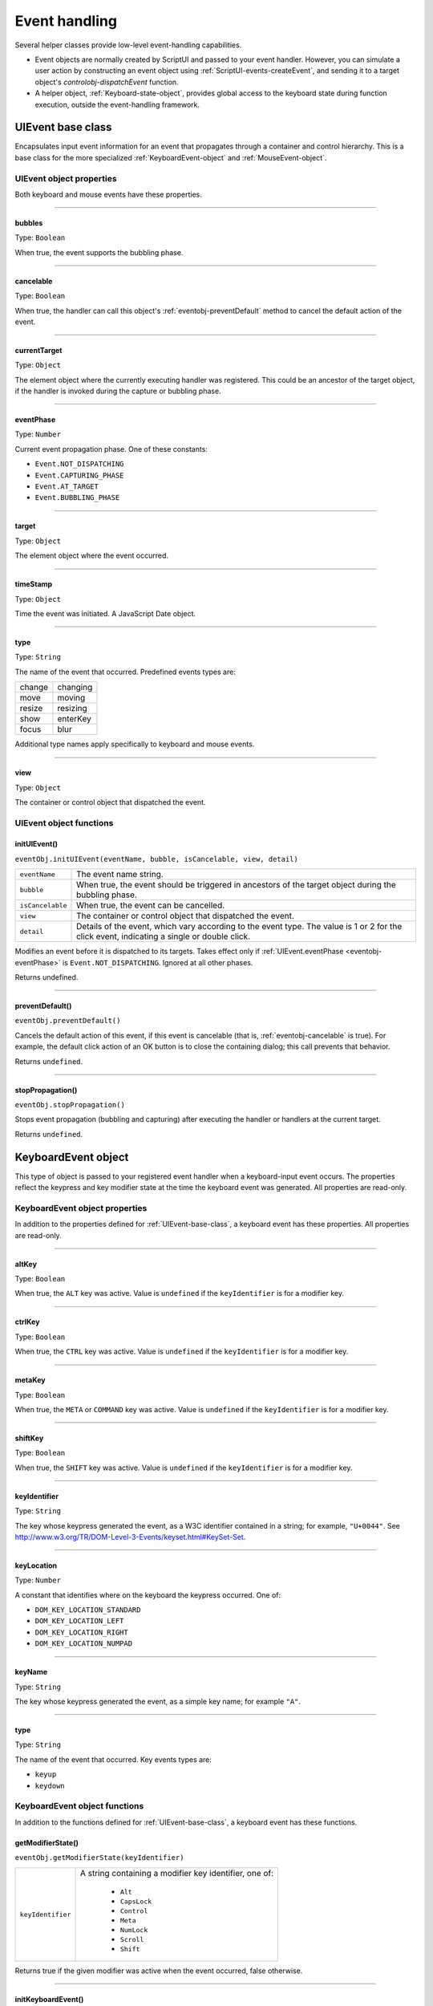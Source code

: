 .. _event-handling:

Event handling
==============
Several helper classes provide low-level event-handling capabilities.

- Event objects are normally created by ScriptUI and passed to your event handler. However, you can
  simulate a user action by constructing an event object using :ref:`ScriptUI-events-createEvent`,
  and sending it to a target object's `controlobj-dispatchEvent` function.
- A helper object, :ref:`Keyboard-state-object`, provides global access to the keyboard state during function
  execution, outside the event-handling framework.

.. _uievent-base-class:

UIEvent base class
------------------
Encapsulates input event information for an event that propagates through a container and control
hierarchy. This is a base class for the more specialized :ref:`KeyboardEvent-object` and :ref:`MouseEvent-object`.

UIEvent object properties
*************************
Both keyboard and mouse events have these properties.

--------------------------------------------------------------------------------

.. _eventobj-bubbles:

bubbles
+++++++
Type: ``Boolean``

When true, the event supports the bubbling phase.

--------------------------------------------------------------------------------

.. _eventobj-cancelable:

cancelable
++++++++++
Type: ``Boolean``

When true, the handler can call this object's :ref:`eventobj-preventDefault` method to
cancel the default action of the event.

--------------------------------------------------------------------------------

.. _eventobj-currentTarget:

currentTarget
+++++++++++++
Type: ``Object``

The element object where the currently executing handler was registered.
This could be an ancestor of the target object, if the handler is invoked
during the capture or bubbling phase.

--------------------------------------------------------------------------------

.. _eventobj-eventPhase:

eventPhase
++++++++++
Type: ``Number``

Current event propagation phase. One of these constants:

- ``Event.NOT_DISPATCHING``
- ``Event.CAPTURING_PHASE``
- ``Event.AT_TARGET``
- ``Event.BUBBLING_PHASE``

--------------------------------------------------------------------------------

.. _eventobj-target:

target
++++++
Type: ``Object``

The element object where the event occurred.

--------------------------------------------------------------------------------

.. _eventobj-timeStamp:

timeStamp
+++++++++
Type: ``Object``

Time the event was initiated. A JavaScript Date object.

--------------------------------------------------------------------------------

.. _eventobj-type:

type
++++
Type: ``String``

The name of the event that occurred. Predefined events types are:

======= ========
change  changing
move    moving
resize  resizing
show    enterKey
focus   blur
======= ========

Additional type names apply specifically to keyboard and mouse events.

--------------------------------------------------------------------------------

.. _eventobj-view:

view
++++
Type: ``Object``

The container or control object that dispatched the event.

UIEvent object functions
************************

.. _eventobj-initUIEvent:

initUIEvent()
+++++++++++++
``eventObj.initUIEvent(eventName, bubble, isCancelable, view, detail)``

================  ==============================================================
``eventName``     The event name string.
``bubble``        When true, the event should be triggered in ancestors
                  of the target object during the bubbling phase.
``isCancelable``  When true, the event can be cancelled.
``view``          The container or control object that dispatched the event.
``detail``        Details of the event, which vary according to the event type.
                  The value is 1 or 2 for the click event, indicating a single or double click.
================  ==============================================================

Modifies an event before it is dispatched to its targets. Takes effect only if
:ref:`UIEvent.eventPhase <eventobj-eventPhase>` is ``Event.NOT_DISPATCHING``.
Ignored at all other phases.

Returns undefined.

--------------------------------------------------------------------------------

.. _eventobj-preventDefault:

preventDefault()
++++++++++++++++
``eventObj.preventDefault()``

Cancels the default action of this event, if this event is cancelable (that is, :ref:`eventobj-cancelable` is true). For
example, the default click action of an OK button is to close the containing dialog; this call prevents
that behavior.

Returns ``undefined``.

--------------------------------------------------------------------------------

.. _eventobj-stopPropagation:

stopPropagation()
+++++++++++++++++
``eventObj.stopPropagation()``

Stops event propagation (bubbling and capturing) after executing the handler or handlers at the
current target.

Returns ``undefined``.

.. _keyboardevent-object:

KeyboardEvent object
--------------------
This type of object is passed to your registered event handler when a keyboard-input event occurs. The
properties reflect the keypress and key modifier state at the time the keyboard event was generated. All
properties are read-only.

KeyboardEvent object properties
*******************************
In addition to the properties defined for :ref:`UIEvent-base-class`, a keyboard event has these properties. All
properties are read-only.

--------------------------------------------------------------------------------

altKey
++++++
Type: ``Boolean``

When true, the ``ALT`` key was active. Value is ``undefined`` if the
``keyIdentifier`` is for a modifier key.

--------------------------------------------------------------------------------

ctrlKey
+++++++
Type: ``Boolean``

When true, the ``CTRL`` key was active. Value is ``undefined`` if the
``keyIdentifier`` is for a modifier key.

--------------------------------------------------------------------------------

metaKey
+++++++
Type: ``Boolean``

When true, the ``META`` or ``COMMAND`` key was active. Value is ``undefined`` if the
``keyIdentifier`` is for a modifier key.

--------------------------------------------------------------------------------

shiftKey
++++++++
Type: ``Boolean``

When true, the ``SHIFT`` key was active. Value is ``undefined`` if the
``keyIdentifier`` is for a modifier key.

--------------------------------------------------------------------------------

keyIdentifier
+++++++++++++
Type: ``String``

The key whose keypress generated the event, as a W3C identifier
contained in a string; for example, ``"U+0044"``. See
http://www.w3.org/TR/DOM-Level-3-Events/keyset.html#KeySet-Set.

.. todo:: fix link

--------------------------------------------------------------------------------

keyLocation
+++++++++++
Type: ``Number``

A constant that identifies where on the keyboard the keypress occurred.
One of:

- ``DOM_KEY_LOCATION_STANDARD``
- ``DOM_KEY_LOCATION_LEFT``
- ``DOM_KEY_LOCATION_RIGHT``
- ``DOM_KEY_LOCATION_NUMPAD``

--------------------------------------------------------------------------------

keyName
+++++++
Type: ``String``

The key whose keypress generated the event, as a simple key name; for
example ``"A"``.

--------------------------------------------------------------------------------

type
++++
Type: ``String``

The name of the event that occurred. Key events types are:

- ``keyup``
- ``keydown``

KeyboardEvent object functions
******************************
In addition to the functions defined for :ref:`UIEvent-base-class`, a keyboard event has these functions.

getModifierState()
++++++++++++++++++
``eventObj.getModifierState(keyIdentifier)``

=================  ======================================================
``keyIdentifier``  A string containing a modifier key identifier, one of:

                     - ``Alt``
                     - ``CapsLock``
                     - ``Control``
                     - ``Meta``
                     - ``NumLock``
                     - ``Scroll``
                     - ``Shift``

=================  ======================================================

Returns true if the given modifier was active when the event occurred, false otherwise.

--------------------------------------------------------------------------------

initKeyboardEvent()
+++++++++++++++++++
``eventObj.initKeyboardEvent (eventName, bubble, isCancelable, view, keyID, keyLocation, modifiersList)``

=================  ===========================================================================
``eventName``      The event name string.
``bubble``         When true, the event should be triggered in ancestors of
                   the target object during the bubbling phase.
``isCancelable``   When true, the event can be cancelled.
``view``           The container or control object that dispatched the event.
``keyID``          Sets the ``keyIdentifier`` value.
``keyLocation``    Sets the ``keyLocation``. value.
``modifiersList``  A whitespace-separated string of modifier key names, such as "Control Alt".
=================  ===========================================================================

Reinitializes the object, allowing you to change the event properties after construction. Arguments
set the corresponding properties. Returns ``undefined``.

--------------------------------------------------------------------------------

.. _mouseevent-object:

MouseEvent object
-----------------
This type of object is passed to your registered event handler when a mouse-input event occurs. The
properties reflect the button and modifier-key state and pointer position at the time the event was
generated.
In the case of nested elements, mouse event types are always targeted at the most deeply nested element.
Ancestors of the targeted element can use bubbling to obtain notification of mouse events which occur
within its descendent elements.

MouseEvent object properties
****************************
In addition to the properties defined for :ref:`UIEvent-base-class`, a mouse event has these properties. All
properties are read-only.

--------------------------------------------------------------------------------

altKey
++++++
Type: ``Boolean``

When true, the ``ALT`` key was active. Value is ``undefined`` if the
``keyIdentifier`` is for a modifier key.

--------------------------------------------------------------------------------

button
++++++
Type: ``Number``

Which mouse button changed state.

=====  ===================================================================
``0``  The left button of a two- or three-button mouse or the one button
       on a one-button mouse, used to activate a UI button or select text.
``1``  The middle button of a three-button mouse, or the mouse wheel.
``2``  The right button, used to display a context menu, if present.
=====  ===================================================================

Some mice may provide or simulate more buttons, and values higher than
2 represent such buttons.

--------------------------------------------------------------------------------

clientX and clientY
+++++++++++++++++++
Type: ``Number``

The horizontal and vertical coordinates at which the event occurred
relative to the target object. The origin is the top left of the control or
window, inside any border decorations.

--------------------------------------------------------------------------------

ctrlKey
+++++++
Type: ``Boolean``

When true, the ``CTRL`` key was active. Value is ``undefined`` if the
``keyIdentifier`` is for a modifier key.

--------------------------------------------------------------------------------

detail
++++++
Type: ``Number``

Details of the event, which vary according to the event type. For the
``click``, ``mousedown``, and ``mouseup`` events, the value is ``1`` for a single click, or
``2`` for a double click.

--------------------------------------------------------------------------------

metaKey
+++++++
Type: ``Boolean``

When true, the ``META`` or ``COMMAND``` key was active. Value is ``undefined`` if the
``keyIdentifier`` is for a modifier key.

--------------------------------------------------------------------------------

relatedTarget
+++++++++++++
Type: ``Object``

- For a ``mouseover`` event, the UI element the pointer is leaving, if any.
- For a ``mouseout`` event, the UI element the pointer is entering, if any.

Otherwise ``undefined``.

--------------------------------------------------------------------------------

screenX and screenY
+++++++++++++++++++
Type: ``Number``

The horizontal and vertical coordinates at which the event occurred
relative to the screen.

--------------------------------------------------------------------------------

shiftKey
++++++++
Type: ``Boolean``

When true, the ``SHIFT`` key was active. Value is ``undefined`` if the
``keyIdentifier`` is for a modifier key.

--------------------------------------------------------------------------------

type
++++
Type: ``String``

The name of the event that occurred. Mouse events types are:

- ``mousedown``
- ``mouseup``
- ``mousemove``
- ``mouseover``
- ``mouseout``
- ``click (detail = 1 for single, 2 for double)``

The sequence of click events is: ``mousedown``, ``mouseup``, ``click``.

MouseEvent object functions
***************************
In addition to the functions defined for :ref:`UIEvent-base-class`, a mouse event has these functions.

getModifierState()
++++++++++++++++++
``eventObj.getModifierState(keyIdentifier)``

=================  ======================================================
``keyIdentifier``  A string containing a modifier key identifier, one of:

                     - ``Alt``
                     - ``CapsLock``
                     - ``Control``
                     - ``Meta``
                     - ``NumLock``
                     - ``Scroll``
                     - ``Shift``

=================  ======================================================

Returns true if the given modifier was active when the event occurred, false otherwise.

--------------------------------------------------------------------------------

initMouseEvent()
++++++++++++++++

  ::

    eventObj.initMouseEvent(
        eventName,
        bubble,
        isCancelable,
        view,
        detail,
        screenX,
        screenY,
        clientX,
        clientY,
        ctrlKey,
        altKey,
        shiftKey,
        metaKey,
        button,
        relatedTarge
    )

============================  ==============================================================================
``eventName``                 The event name string.
``bubble``                    When true, the event should be triggered in ancestors of
                              the target object during the bubbling phase.
``isCancelable``              When true, the event can be cancelled.
``view``                      The container or control object that dispatched the event.
``detail``                    Sets the single-double click value for the ``click`` event.
``screenX, screenY``          Sets the event coordinates relative to the screen.
``clientX, clientY``          Sets the event coordinates relative to the target object.
                              The origin is the top left of the control or window, inside any border decorations.
``ctrlKey, altKey, metaKey``  Sets the modifier key states.
``button``                    Sets the mouse button.
``relatedTarget``             Optional. Sets the related target, if any, for a ``mouseover`` or ``mouseout`` event.
============================  ==============================================================================

Reinitializes the object, allowing you to change the event properties after construction. Arguments
set the corresponding properties.

Returns ``undefined``.

.. _keyboard-state-object:

Keyboard state object
---------------------
This JavaScript object reports the active state of the keyboard at any time; that is, the current key that is
down and any modifiers that are pressed. It is independent of the event-handling system, and is available
through the :ref:`ScriptUI-environment` object::

  myKeyState = ScriptUI.environment.keyboardState;

The object has the following properties:

keyName
*******
Type: ``String``

The name of the key currently pressed. This is the JavaScript name, a
string such as ``"A"`` or ``"a"``.

--------------------------------------------------------------------------------

shiftKey, ctrlKey, altKey, metaKey
**********************************
Type: ``Boolean``

True if the named modifier key is currently active.

